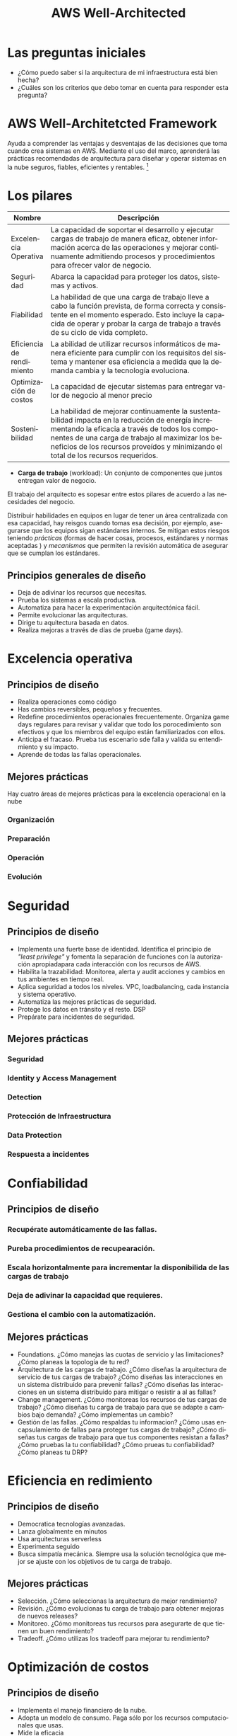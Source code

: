 #+TITLE: AWS Well-Architected
#+LANGUAGE: es
#+OPTIONS:
* Las preguntas iniciales

- ¿Cómo puedo saber si la arquitectura de mi infraestructura está bien hecha?
- ¿Cuáles son los criterios que debo tomar en cuenta para responder esta pregunta?

* AWS Well-Architetcted Framework

Ayuda a comprender las ventajas y desventajas de las decisiones que toma cuando crea sistemas en AWS. Mediante el uso del marco, aprenderá las prácticas recomendadas de arquitectura para diseñar y operar sistemas en la nube seguros, fiables, eficientes y rentables. [fn:1]

* Los pilares

| Nombre                    | Descripción                                                                                                                                                                                                                               |
|---------------------------+-------------------------------------------------------------------------------------------------------------------------------------------------------------------------------------------------------------------------------------------|
| Excelencia Operativa      | La capacidad de soportar el desarrollo y ejecutar cargas de trabajo de manera eficaz, obtener información acerca de las operaciones y mejorar continuamente admitiendo procesos y procedimientos para ofrecer valor de negocio.           |
|---------------------------+-------------------------------------------------------------------------------------------------------------------------------------------------------------------------------------------------------------------------------------------|
| Seguridad                 | Abarca la capacidad para proteger los datos, sistemas y activos.                                                                                                                                                                          |
|---------------------------+-------------------------------------------------------------------------------------------------------------------------------------------------------------------------------------------------------------------------------------------|
| Fiabilidad                | La habilidad de que una carga de trabajo lleve a cabo la función prevista, de forma correcta y consistente en el momento esperado. Esto incluye la capacida de operar y probar la carga de trabajo a través de su ciclo de vida completo. |
|---------------------------+-------------------------------------------------------------------------------------------------------------------------------------------------------------------------------------------------------------------------------------------|
| Eficiencia de rendimiento | La abilidad de utilizar recursos informáticos de manera eficiente para cumplir con los requisitos del sistema y mantener esa eficiencia a medida que la demanda cambia y la tecnología evoluciona.                                        |
|---------------------------+-------------------------------------------------------------------------------------------------------------------------------------------------------------------------------------------------------------------------------------------|
| Optimización de costos    | La capacidad de ejecutar sistemas para entregar valor de negocio al menor precio                                                                                                                                                          |
|---------------------------+-------------------------------------------------------------------------------------------------------------------------------------------------------------------------------------------------------------------------------------------|
| Sostenibilidad            | La habilidad de mejorar continuamente la sustentabilidad impacta en la reducción de energía incrementando la eficacia a través de todos los componentes de una carga de trabajo al maximizar los beneficios de los recursos proveídos y minimizando el total de los recursos requeridos. |

- *Carga de trabajo* (workload): Un conjunto de componentes que juntos entregan valor de negocio. 

El trabajo del arquitecto es sopesar entre estos pilares de acuerdo a las necesidades del negocio.


Distribuir habilidades en equipos en  lugar de tener un área centralizada con esa capacidad, hay reisgos cuando tomas esa decisión, por ejemplo, asegurarse que los equipos sigan estándares internos. Se mitigan estos riesgos teniendo /prácticas/  (formas de hacer cosas, procesos, estándares y normas aceptadas ) y /mecanismos/ que permiten la revisión automática de asegurar que se cumplan los estándares. 

** Principios generales de diseño

- Deja de adivinar los recursos que necesitas.
- Prueba los sistemas a escala productiva.
- Automatiza para hacer la experimentación arquitectónica fácil.
- Permite  evolucionar las arquitecturas.
- Dirige tu aquitectura basada en datos.
- Realiza mejoras a través de días de prueba (game days). 

* Excelencia operativa
** Principios  de diseño
- Realiza operaciones como código
- Has cambios reversibles, pequeños y frecuentes.
- Redefine procedimientos operacionales frecuentemente. Organiza game days regulares para revisar y validar que todo los porocedimiento son efectivos y que los miembros del equipo están familiarizados con ellos.
- Anticipa el fracaso. Prueba tus escenario sde falla y valida su entendimiento y su impacto.
- Aprende de todas las fallas operacionales. 
** Mejores prácticas
Hay cuatro áreas de mejores prácticas para la excelencia operacional en la nube
*** Organización
*** Preparación
*** Operación
*** Evolución

* Seguridad

** Principios de diseño
- Implementa una fuerte base de identidad. Identifica el principio de /"least privilege"/ y fomenta la separación de funciones con la autorización apropiadapara cada interacción con los recursos de AWS.
- Habilita la trazabilidad: Monitorea, alerta y audit acciones y cambios en tus ambientes en tiempo real.
- Aplica seguridad a todos los niveles. VPC, loadbalancing, cada instancia y sistema operativo.
- Automatiza las mejores prácticas de seguridad.
- Protege los datos en tránsito y el resto. DSP
- Prepárate para incidentes de seguridad.

** Mejores prácticas
*** Seguridad
*** Identity y Access Management
*** Detection
*** Protección de Infraestructura
*** Data Protection
*** Respuesta a incidentes

* Confiabilidad
** Principios de diseño
*** Recupérate automáticamente de las fallas.
*** Pureba procedimientos de recupearación.
*** Escala horizontalmente para incrementar la disponibilida de las cargas de trabajo
*** Deja de adivinar la capacidad que requieres.
*** Gestiona el cambio con la automatización.

** Mejores prácticas
- Foundations. ¿Cómo manejas las cuotas de servicio y las limitaciones? ¿Cómo planeas la topología de tu red?
- Arquitectura de las cargas de trabajo. ¿Cómo diseñas la arquitectura de servicio de tus cargas de trabajo? ¿Cómo diseñas las interacciones en un sistema distribuido para prevenir fallas? ¿Cómo diseñas las interacciones en un sistema distribuido para mitigar o resistir a al as fallas? 
- Change management. ¿Cómo monitoreas los recursos de tus cargas de trabajo? ¿Cómo diseñas tu carga de trabajo para que se adapte a cambios bajo demanda? ¿Cómo implementas un cambio?
- Gestión de las fallas. ¿Cómo respaldas tu informacion? ¿Cómo usas encapsulamiento de fallas para proteger tus cargas de trabajo? ¿Cómo diseñas tus cargas de trabajo para que tus componentes resistan a fallas? ¿Cómo pruebas la tu confiabilidad? ¿Cómo prueas tu confiabilidad? ¿Cómo planeas tu DRP?

* Eficiencia en redimiento
** Principios de diseño
- Democratica tecnologías avanzadas.
- Lanza globalmente en minutos
- Usa arquitecturas serverless
- Experimenta seguido
- Busca simpatía mecánica. Siempre usa la solución tecnológica que mejor se ajuste con los objetivos de tu carga de trabajo.

** Mejores prácticas
- Selección. ¿Cómo seleccionas la arquitectura de mejor rendimiento?
- Revisión. ¿Cómo evolucionas tu carga de trabajo para obtener mejoras de nuevos releases?
- Monitoreo. ¿Cómo monitoreas tus recursos para asegurarte de que tienen un buen rendimiento?
- Tradeoff. ¿Cómo utilizas los tradeoff para mejorar tu rendimiento?

* Optimización de costos

** Principios de diseño
- Implementa el manejo financiero de la nube.
- Adopta un modelo de consumo. Paga sólo por los recursos computacionales que usas.
- Mide la eficacia
- No gastes dinero en tareas pesadas (heavy lifting)
- Analiza y atribuye gastos
  
** Mejores prácticas

- Practica el manejo financiero de la nube
- Concientiza el gasto y el uso
- Recursos Costo/Eficacia
- Gestiona la demanda y provisionamiento de recursos
- Optimiza conforme pase el tiempo

* Sustentabilidad

** Principios de diseño
- Comprende tu impacto
- Establece tus metas de sostenibilidad
- Maximiza tu utilización de recursos
- Anticipa y adopta nuevo las ofertas de software más eficientes
- Usa servicios manejados. - Cloud
- Reduce el impacto posterior de sus cargas de tabajo en la nube.

** Mejores prácticas
- Selección de región. ¿Cómo seleccionas las regiones para apoyar tus metas de sustentabilidad?
- Behavior patterns. ¿Cómo usas los patrones de comportamiento de tus usuarios para soportar tus metas de sustentabilidad
- Software y patrones de arquitectura.
- Patrones de datos
- Patrones de Hardware
- Patrones de desarrollo


* Footnotes

[fn:1] [[https://docs.aws.amazon.com/wellarchitected/latest/framework/welcome.html][AWS Well-Architected Framework]] - https://docs.aws.amazon.com/wellarchitected/latest/framework/welcome.html

